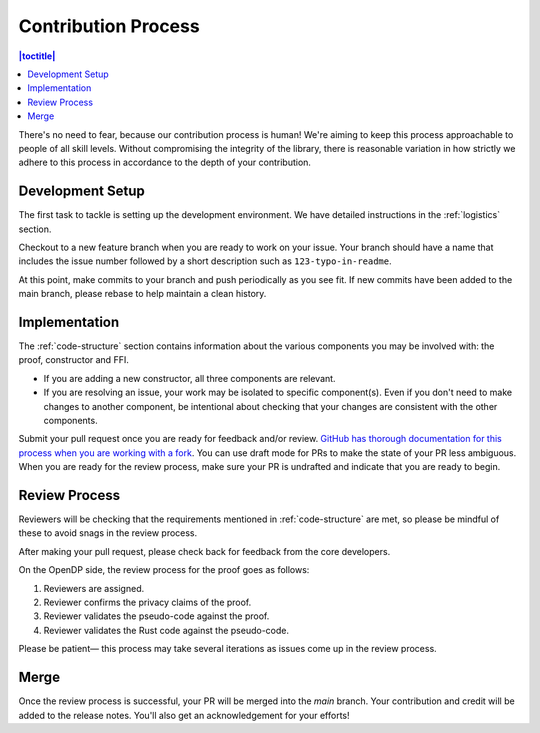 .. _contribution-process:

Contribution Process
********************

.. contents:: |toctitle|
    :local:

There's no need to fear, because our contribution process is human!
We're aiming to keep this process approachable to people of all skill levels.
Without compromising the integrity of the library,
there is reasonable variation in how strictly we adhere to this process in accordance to the depth of your contribution.


Development Setup
-----------------
The first task to tackle is setting up the development environment.
We have detailed instructions in the :ref:`logistics` section.

Checkout to a new feature branch when you are ready to work on your issue.
Your branch should have a name that includes the issue number followed by a short description such as ``123-typo-in-readme``.

At this point, make commits to your branch and push periodically as you see fit.
If new commits have been added to the main branch, please rebase to help maintain a clean history.

Implementation
--------------
The :ref:`code-structure` section contains information about the various components you may be involved with:
the proof, constructor and FFI.

* If you are adding a new constructor, all three components are relevant.
* If you are resolving an issue, your work may be isolated to specific component(s).
  Even if you don't need to make changes to another component,
  be intentional about checking that your changes are consistent with the other components.

Submit your pull request once you are ready for feedback and/or review.
`GitHub has thorough documentation for this process when you are working with a fork <https://docs.github.com/en/github/collaborating-with-pull-requests/proposing-changes-to-your-work-with-pull-requests/creating-a-pull-request-from-a-fork>`_.
You can use draft mode for PRs to make the state of your PR less ambiguous.
When you are ready for the review process, make sure your PR is undrafted and indicate that you are ready to begin.

Review Process
--------------
Reviewers will be checking that the requirements mentioned in :ref:`code-structure` are met,
so please be mindful of these to avoid snags in the review process.

After making your pull request, please check back for feedback from the core developers.

On the OpenDP side, the review process for the proof goes as follows:

#. Reviewers are assigned.
#. Reviewer confirms the privacy claims of the proof.
#. Reviewer validates the pseudo-code against the proof.
#. Reviewer validates the Rust code against the pseudo-code.

Please be patient— this process may take several iterations as issues come up in the review process.

Merge
-----

Once the review process is successful, your PR will be merged into the `main` branch.
Your contribution and credit will be added to the release notes.
You'll also get an acknowledgement for your efforts!
